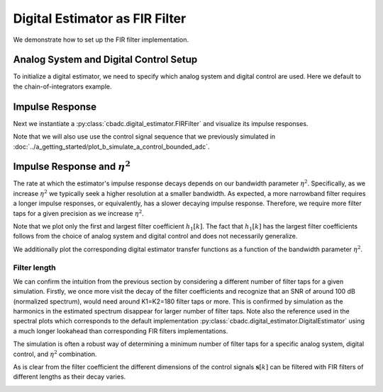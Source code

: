 
.. DO NOT EDIT.
.. THIS FILE WAS AUTOMATICALLY GENERATED BY SPHINX-GALLERY.
.. TO MAKE CHANGES, EDIT THE SOURCE PYTHON FILE:
.. "auto_examples/b_general/plot_b_FIR_Filtering.py"
.. LINE NUMBERS ARE GIVEN BELOW.

.. only:: html

    .. note::
        :class: sphx-glr-download-link-note

        Click :ref:`here <sphx_glr_download_auto_examples_b_general_plot_b_FIR_Filtering.py>`
        to download the full example code

.. rst-class:: sphx-glr-example-title

.. _sphx_glr_auto_examples_b_general_plot_b_FIR_Filtering.py:


===============================
Digital Estimator as FIR Filter
===============================

We demonstrate how to set up the FIR filter implementation.

.. GENERATED FROM PYTHON SOURCE LINES 10-17

---------------------------------------
Analog System and Digital Control Setup
---------------------------------------

To initialize a digital estimator, we need to specify which analog system and
digital control are used. Here we default to the chain-of-integrators
example.

.. GENERATED FROM PYTHON SOURCE LINES 17-50

.. code-block:: default
   :lineno-start: 18


    from cbadc.analog_system import AnalogSystem
    from cbadc.digital_control import DigitalControl
    from cbadc.digital_estimator import DigitalEstimator
    import numpy as np
    N = 6
    M = N
    beta = 6250.
    rho = - beta * 1e-2
    A = [[rho, 0, 0, 0, 0, 0],
         [beta, rho, 0, 0, 0, 0],
         [0, beta, rho, 0, 0, 0],
         [0, 0, beta, rho, 0, 0],
         [0, 0, 0, beta, rho, 0],
         [0, 0, 0, 0, beta, rho]]
    B = [[beta], [0], [0], [0], [0], [0]]
    CT = np.eye(N)
    Gamma = [[-beta, 0, 0, 0, 0, 0],
             [0, -beta, 0, 0, 0, 0],
             [0, 0, -beta, 0, 0, 0],
             [0, 0, 0, -beta, 0, 0],
             [0, 0, 0, 0, -beta, 0],
             [0, 0, 0, 0, 0, -beta]]
    Gamma_tildeT = CT
    T = 1.0/(2 * beta)

    analog_system = AnalogSystem(A, B, CT, Gamma, Gamma_tildeT)
    digital_control = DigitalControl(T, M)

    # Summarize the analog system, digital control, and digital estimator.
    print(analog_system, "\n")
    print(digital_control)





.. rst-class:: sphx-glr-script-out

 Out:

 .. code-block:: none

    The analog system is parameterized as:
    A =
    [[ -62.5    0.     0.     0.     0.     0. ]
     [6250.   -62.5    0.     0.     0.     0. ]
     [   0.  6250.   -62.5    0.     0.     0. ]
     [   0.     0.  6250.   -62.5    0.     0. ]
     [   0.     0.     0.  6250.   -62.5    0. ]
     [   0.     0.     0.     0.  6250.   -62.5]],
    B =
    [[6250.]
     [   0.]
     [   0.]
     [   0.]
     [   0.]
     [   0.]],
    CT = 
    [[1. 0. 0. 0. 0. 0.]
     [0. 1. 0. 0. 0. 0.]
     [0. 0. 1. 0. 0. 0.]
     [0. 0. 0. 1. 0. 0.]
     [0. 0. 0. 0. 1. 0.]
     [0. 0. 0. 0. 0. 1.]],
    Gamma =
    [[-6250.     0.     0.     0.     0.     0.]
     [    0. -6250.     0.     0.     0.     0.]
     [    0.     0. -6250.     0.     0.     0.]
     [    0.     0.     0. -6250.     0.     0.]
     [    0.     0.     0.     0. -6250.     0.]
     [    0.     0.     0.     0.     0. -6250.]],
    and Gamma_tildeT =
    [[1. 0. 0. 0. 0. 0.]
     [0. 1. 0. 0. 0. 0.]
     [0. 0. 1. 0. 0. 0.]
     [0. 0. 0. 1. 0. 0.]
     [0. 0. 0. 0. 1. 0.]
     [0. 0. 0. 0. 0. 1.]] 

    The Digital Control is parameterized as:
    T = 8e-05,
    M = 6, and next update at
    t = 8e-05




.. GENERATED FROM PYTHON SOURCE LINES 51-61

----------------
Impulse Response
----------------

Next we instantiate a :py:class:`cbadc.digital_estimator.FIRFilter` and
visualize its impulse responses.

Note that we will also use use the control signal sequence that we previously
simulated in
:doc:`../a_getting_started/plot_b_simulate_a_control_bounded_adc`.

.. GENERATED FROM PYTHON SOURCE LINES 61-102

.. code-block:: default
   :lineno-start: 61

    import matplotlib.pyplot as plt
    from cbadc.utilities import read_byte_stream_from_file, byte_stream_2_control_signal
    from cbadc.digital_estimator import FIRFilter

    # Choose an arbitrary eta2
    eta2 = 1e6

    # Load the control signal from previous simulation
    byte_stream = read_byte_stream_from_file('sinusodial_simulation.adc', M)
    control_signal_sequences = byte_stream_2_control_signal(byte_stream, M)


    # Instantiate digital estimator
    K1 = 250
    K2 = 250
    digital_estimator = FIRFilter(
        control_signal_sequences, analog_system, digital_control, eta2, K1, K2)

    # extract impulse response
    impulse_response = np.abs(np.array(digital_estimator.h[:, 0, :]))
    impulse_response_dB = 20 * np.log10(impulse_response)

    # Visualize the impulse response
    h_index = np.arange(-K1, K2)
    fig, ax = plt.subplots(2)
    for index in range(N):
        ax[0].plot(h_index, impulse_response[:, index],
                   label=f"$h_{index + 1}[k]$")
        ax[1].plot(h_index, impulse_response_dB[:, index],
                   label=f"$h_{index + 1}[k]$")
    ax[0].legend()
    fig.suptitle(f"For $\eta^2 = {10 * np.log10(eta2)}$ [dB]")
    ax[1].set_xlabel("filter tap k")
    ax[0].set_ylabel("$| h_\ell [k]|$")
    ax[1].set_ylabel("$| h_\ell [k]|$ [dB]")
    ax[0].set_xlim((-50, 50))
    ax[0].grid(which='both')
    ax[1].set_xlim((-K1, K2))
    ax[1].grid(which='both')





.. image:: /auto_examples/b_general/images/sphx_glr_plot_b_FIR_Filtering_001.png
    :alt: For $\eta^2 = 60.0$ [dB]
    :class: sphx-glr-single-img





.. GENERATED FROM PYTHON SOURCE LINES 103-122

-----------------------------------
Impulse Response and :math:`\eta^2`
-----------------------------------

The rate at which the estimator's impulse response decays depends on our
bandwidth parameter :math:`\eta^2`. Specifically, as we increase
:math:`\eta^2` we typically seek a higher resolution at a smaller bandwidth.
As expected, a more narrowband filter requires a longer impulse responses,
or equivalently, has a slower decaying impulse response. Therefore,
we require more filter taps for a given precision as we increase
:math:`\eta^2`.

Note that we plot only the first and largest filter coefficient
:math:`h_1[k]`. The fact that :math:`h_1[k]` has the largest filter
coefficients follows from the choice of analog system and digital control
and does not necessarily generalize.

We additionally plot the corresponding digital estimator transfer functions
as a function of the bandwidth parameter :math:`\eta^2`.

.. GENERATED FROM PYTHON SOURCE LINES 122-181

.. code-block:: default
   :lineno-start: 123


    Eta2 = np.logspace(0, 7, 8)
    K1 = 1 << 8
    K2 = 1 << 8
    h_index = np.arange(-K1, K2)


    plt.figure()
    for eta2 in Eta2:
        digital_estimator = FIRFilter(
            control_signal_sequences, analog_system, digital_control, eta2, K1, K2)
        impulse_response = 20 * \
            np.log10(np.abs(np.array(digital_estimator.h[:, 0, 0])))
        plt.plot(np.arange(0, K2), impulse_response[K2:],
                 label=f"$\eta^2 = {10 * np.log10(eta2)}$ [dB]")
    plt.legend()
    plt.xlabel("filter tap k")
    plt.ylabel("$| h_1 [k] \|$ [dB]")
    plt.xlim((0, K2))
    plt.grid(which="both")


    # Plot corresponding transfer functions of estimator

    # Logspace frequencies
    frequencies = np.logspace(-3, 0, 100)
    omega = 4 * np.pi * beta * frequencies

    plt.figure()
    for eta2 in Eta2:
        # Compute NTF
        digital_estimator = FIRFilter(
            control_signal_sequences, analog_system, digital_control, eta2, K1, K2)

        ntf = digital_estimator.noise_transfer_function(omega)
        ntf_dB = 20 * np.log10(np.abs(ntf))

        # Compute STF
        stf = digital_estimator.signal_transfer_function(omega)
        stf_dB = 20 * np.log10(np.abs(stf.flatten()))

        plt.semilogx(frequencies, stf_dB, '--')
        color = plt.gca().lines[-1].get_color()
        plt.semilogx(
            frequencies,
            20 * np.log10(np.linalg.norm(ntf[0, :, :], axis=0)),
            color=color,
            label=f'$\eta^2 = {10 * np.log10(eta2)}$ [dB]')

    # Add labels and legends to figure
    plt.legend(loc=4)
    plt.grid(which='both')
    plt.title("Signal (dashed) and noise (solid) transfer functions")
    plt.xlabel("$\omega / (4 \pi \\beta ) $")
    plt.ylabel("dB")
    plt.xlim((1e-2, 0.5))
    plt.ylim((-150, 3))
    plt.gcf().tight_layout()




.. rst-class:: sphx-glr-horizontal


    *

      .. image:: /auto_examples/b_general/images/sphx_glr_plot_b_FIR_Filtering_002.png
          :alt: plot b FIR Filtering
          :class: sphx-glr-multi-img

    *

      .. image:: /auto_examples/b_general/images/sphx_glr_plot_b_FIR_Filtering_003.png
          :alt: Signal (dashed) and noise (solid) transfer functions
          :class: sphx-glr-multi-img


.. rst-class:: sphx-glr-script-out

 Out:

 .. code-block:: none

    /nas/PhD/cbadc/docs/code_examples/b_general/plot_b_FIR_Filtering.py:157: RuntimeWarning: divide by zero encountered in log10
      ntf_dB = 20 * np.log10(np.abs(ntf))
    /nas/PhD/cbadc/docs/code_examples/b_general/plot_b_FIR_Filtering.py:157: RuntimeWarning: divide by zero encountered in log10
      ntf_dB = 20 * np.log10(np.abs(ntf))
    /nas/PhD/cbadc/docs/code_examples/b_general/plot_b_FIR_Filtering.py:157: RuntimeWarning: divide by zero encountered in log10
      ntf_dB = 20 * np.log10(np.abs(ntf))
    /nas/PhD/cbadc/docs/code_examples/b_general/plot_b_FIR_Filtering.py:157: RuntimeWarning: divide by zero encountered in log10
      ntf_dB = 20 * np.log10(np.abs(ntf))
    /nas/PhD/cbadc/docs/code_examples/b_general/plot_b_FIR_Filtering.py:157: RuntimeWarning: divide by zero encountered in log10
      ntf_dB = 20 * np.log10(np.abs(ntf))
    /nas/PhD/cbadc/docs/code_examples/b_general/plot_b_FIR_Filtering.py:157: RuntimeWarning: divide by zero encountered in log10
      ntf_dB = 20 * np.log10(np.abs(ntf))




.. GENERATED FROM PYTHON SOURCE LINES 182-204

Filter length
-------------

We can confirm the intuition from the previous section by considering
a different number of filter taps for a given simulation. Firstly,
we once more visit the decay of the filter coefficients and recognize
that an SNR of around 100 dB (normalized spectrum), would need around
K1=K2=180 filter taps or more. This is confirmed by simulation as the
harmonics in the estimated spectrum disappear for larger number of
filter taps. Note also the reference used in the spectral plots which
corresponds to the default implementation
:py:class:`cbadc.digital_estimator.DigitalEstimator` using a much
longer lookahead than corresponding FIR filters implementations.

The simulation is often a robust way of determining a minimum
number of filter taps for a specific analog system, digital control,
and :math:`\eta^2` combination.

As is clear from the filter coefficient the different dimensions of the
control signals :math:`\mathbf{s}[k]` can be filtered with FIR filters
of different lengths as their decay varies.


.. GENERATED FROM PYTHON SOURCE LINES 204-307

.. code-block:: default
   :lineno-start: 204

    from cbadc.utilities import compute_power_spectral_density

    filter_lengths = [10, 20, 40, 80, 120, 160, 180, 200, 220]

    eta2 = 1e6

    control_signal_sequences = [byte_stream_2_control_signal(read_byte_stream_from_file(
        '../a_getting_started/sinusodial_simulation.adc', M), M) for _ in filter_lengths]

    stop_after_number_of_iterations = 1 << 16
    u_hat = np.zeros(stop_after_number_of_iterations)


    digital_estimators = [FIRFilter(
        cs,
        analog_system,
        digital_control,
        eta2,
        filter_lengths[index],
        filter_lengths[index],
        stop_after_number_of_iterations=stop_after_number_of_iterations
    ) for index, cs in enumerate(control_signal_sequences)]


    impulse_response_dB = 20 * \
        np.log10(np.abs(np.array(digital_estimators[-1].h[:, 0, :])))
    plt.figure()
    for index in range(N):
        plt.plot(
            np.arange(0, filter_lengths[-1]),
            impulse_response_dB[filter_lengths[-1]:, index],
            label=f"$h_{index + 1}[k]$")
    plt.legend()
    plt.xlabel("filter tap k")
    plt.ylabel("$| h_\ell [k]|$ [dB]")
    plt.xlim((0, filter_lengths[-1]))
    plt.grid(which='both')

    digital_estimators_ref = DigitalEstimator(
        byte_stream_2_control_signal(read_byte_stream_from_file(
        '../a_getting_started/sinusodial_simulation.adc', M), M),
        analog_system,
        digital_control,
        eta2,
        stop_after_number_of_iterations >> 2,
        1 << 14,
        stop_after_number_of_iterations=stop_after_number_of_iterations
    )

    for index, estimate in enumerate(digital_estimators_ref):
        u_hat[index] = estimate
    f_ref, psd_ref = compute_power_spectral_density(u_hat)

    u_hats = []
    plt.rcParams['figure.figsize'] = [6.40, 6.40 * 4]
    fig, ax = plt.subplots(len(filter_lengths), 1)
    for index_de in range(len(filter_lengths)):
        # Compute estimates for each estimator
        for index, estimate in enumerate(digital_estimators[index_de]):
            u_hat[index] = estimate
        u_hats.append(np.copy(u_hat))

        # Compute power spectral density
        f, psd = compute_power_spectral_density(
            u_hat[filter_lengths[index_de]:])

        # Plot the FIR filters
        color = next(ax[index_de]._get_lines.prop_cycler)['color']

        ax[index_de].grid(b=True, which='major',
                          color='gray', alpha=0.6, lw=1.5)
        ax[index_de].grid(b=True, which='major',
                          color='gray', alpha=0.6, lw=1.5)

        ax[index_de].semilogx(f_ref, 10 * np.log10(psd_ref),
                              label=f'Ref', color='k')

        ax[index_de].semilogx(f, 10 * np.log10(psd),
                              label=f'K1=K2={filter_lengths[index_de]}',
                              color=color)

        ax[index_de].set_ylabel('$ \mathrm{V}^2 \, / \, \mathrm{Hz}$')

        ax[index_de].legend()
        ax[index_de].set_xlim((0.0002, 0.5))

    ax[-1].set_xlabel('frequency [Hz]')
    fig.tight_layout()

    # Plot snapshot in time domain
    plt.rcParams['figure.figsize'] = [6.40, 6.40]
    plt.figure()
    for index in range(len(filter_lengths)):
        t_fir = np.arange(-filter_lengths[index] + 1,
                          stop_after_number_of_iterations - filter_lengths[index] + 1)
        plt.plot(t_fir, u_hats[index],
                 label=f'K1=K2={filter_lengths[index]}')
    plt.ylabel('$\hat{u}(t)$')
    plt.xlim((64000, 64600))
    plt.ylim((-0.6, 0.6))
    plt.xlabel("$t / T$")
    _ = plt.legend()




.. rst-class:: sphx-glr-horizontal


    *

      .. image:: /auto_examples/b_general/images/sphx_glr_plot_b_FIR_Filtering_004.png
          :alt: plot b FIR Filtering
          :class: sphx-glr-multi-img

    *

      .. image:: /auto_examples/b_general/images/sphx_glr_plot_b_FIR_Filtering_005.png
          :alt: plot b FIR Filtering
          :class: sphx-glr-multi-img

    *

      .. image:: /auto_examples/b_general/images/sphx_glr_plot_b_FIR_Filtering_006.png
          :alt: plot b FIR Filtering
          :class: sphx-glr-multi-img






.. rst-class:: sphx-glr-timing

   **Total running time of the script:** ( 5 minutes  53.487 seconds)


.. _sphx_glr_download_auto_examples_b_general_plot_b_FIR_Filtering.py:


.. only :: html

 .. container:: sphx-glr-footer
    :class: sphx-glr-footer-example



  .. container:: sphx-glr-download sphx-glr-download-python

     :download:`Download Python source code: plot_b_FIR_Filtering.py <plot_b_FIR_Filtering.py>`



  .. container:: sphx-glr-download sphx-glr-download-jupyter

     :download:`Download Jupyter notebook: plot_b_FIR_Filtering.ipynb <plot_b_FIR_Filtering.ipynb>`


.. only:: html

 .. rst-class:: sphx-glr-signature

    `Gallery generated by Sphinx-Gallery <https://sphinx-gallery.github.io>`_
